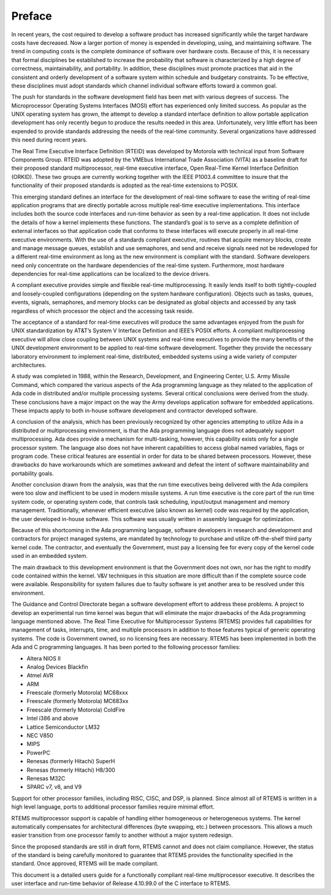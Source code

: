 Preface
#######

In recent years, the cost required to develop a
software product has increased significantly while the target
hardware costs have decreased.  Now a larger portion of money is
expended in developing, using, and maintaining software.  The
trend in computing costs is the complete dominance of software
over hardware costs.  Because of this, it is necessary that
formal disciplines be established to increase the probability
that software is characterized by a high degree of correctness,
maintainability, and portability.  In addition, these
disciplines must promote practices that aid in the consistent
and orderly development of a software system within schedule and
budgetary constraints.  To be effective, these disciplines must
adopt standards which channel individual software efforts toward
a common goal.

The push for standards in the software development
field has been met with various degrees of success.  The
Microprocessor Operating Systems Interfaces (MOSI) effort has
experienced only limited success.  As popular as the UNIX
operating system has grown, the attempt to develop a standard
interface definition to allow portable application development
has only recently begun to produce the results needed in this
area.  Unfortunately, very little effort has been expended to
provide standards addressing the needs of the real-time
community.  Several organizations have addressed this need
during recent years.

The Real Time Executive Interface Definition (RTEID)
was developed by Motorola with technical input from Software
Components Group.  RTEID was adopted by the VMEbus International
Trade Association (VITA) as a baseline draft for their proposed
standard multiprocessor, real-time executive interface, Open
Real-Time Kernel Interface Definition (ORKID).  These two groups
are currently working together with the IEEE P1003.4 committee
to insure that the functionality of their proposed standards is
adopted as the real-time extensions to POSIX.

This emerging standard defines an interface for the
development of real-time software to ease the writing of
real-time application programs that are directly portable across
multiple real-time executive implementations.  This interface
includes both the source code interfaces and run-time behavior
as seen by a real-time application.  It does not include the
details of how a kernel implements these functions.  The
standard’s goal is to serve as a complete definition of external
interfaces so that application code that conforms to these
interfaces will execute properly in all real-time executive
environments.  With the use of a standards compliant executive,
routines that acquire memory blocks, create and manage message
queues, establish and use semaphores, and send and receive
signals need not be redeveloped for a different real-time
environment as long as the new environment is compliant with the
standard.  Software developers need only concentrate on the
hardware dependencies of the real-time system.  Furthermore,
most hardware dependencies for real-time applications can be
localized to the device drivers.

A compliant executive provides simple and flexible
real-time multiprocessing.  It easily lends itself to both
tightly-coupled and loosely-coupled configurations (depending on
the system hardware configuration).  Objects such as tasks,
queues, events, signals, semaphores, and memory blocks can be
designated as global objects and accessed by any task regardless
of which processor the object and the accessing task reside.

The acceptance of a standard for real-time executives
will produce the same advantages enjoyed from the push for UNIX
standardization by AT&T’s System V Interface Definition and
IEEE’s POSIX efforts.  A compliant multiprocessing executive
will allow close coupling between UNIX systems and real-time
executives to provide the many benefits of the UNIX development
environment to be applied to real-time software development.
Together they provide the necessary laboratory environment to
implement real-time, distributed, embedded systems using a wide
variety of computer architectures.

A study was completed in 1988, within the Research,
Development, and Engineering Center, U.S. Army Missile Command,
which compared the various aspects of the Ada programming
language as they related to the application of Ada code in
distributed and/or multiple processing systems.  Several
critical conclusions were derived from the study.  These
conclusions have a major impact on the way the Army develops
application software for embedded applications. These impacts
apply to both in-house software development and contractor
developed software.

A conclusion of the analysis, which has been
previously recognized by other agencies attempting to utilize
Ada in a distributed or multiprocessing environment, is that the
Ada programming language does not adequately support
multiprocessing.  Ada does provide a mechanism for
multi-tasking, however, this capability exists only for a single
processor system.  The language also does not have inherent
capabilities to access global named variables, flags or program
code.  These critical features are essential in order for data
to be shared between processors.  However, these drawbacks do
have workarounds which are sometimes awkward and defeat the
intent of software maintainability and portability goals.

Another conclusion drawn from the analysis, was that
the run time executives being delivered with the Ada compilers
were too slow and inefficient to be used in modern missile
systems.  A run time executive is the core part of the run time
system code, or operating system code, that controls task
scheduling, input/output management and memory management.
Traditionally, whenever efficient executive (also known as
kernel) code was required by the application, the user developed
in-house software.  This software was usually written in
assembly language for optimization.

Because of this shortcoming in the Ada programming
language, software developers in research and development and
contractors for project managed systems, are mandated by
technology to purchase and utilize off-the-shelf third party
kernel code.  The contractor, and eventually the Government,
must pay a licensing fee for every copy of the kernel code used
in an embedded system.

The main drawback to this development environment is
that the Government does not own, nor has the right to modify
code contained within the kernel.  V&V techniques in this
situation are more difficult than if the complete source code
were available. Responsibility for system failures due to faulty
software is yet another area to be resolved under this
environment.

The Guidance and Control Directorate began a software
development effort to address these problems.  A project to
develop an experimental run time kernel was begun that will
eliminate the major drawbacks of the Ada programming language
mentioned above. The Real Time Executive for Multiprocessor Systems
(RTEMS) provides full capabilities for management of tasks,
interrupts, time, and multiple processors in addition to those
features typical of generic operating systems.  The code is
Government owned, so no licensing fees are necessary.  RTEMS has
been implemented in both the Ada and C programming languages.
It has been ported to the following processor families:

- Altera NIOS II

- Analog Devices Blackfin

- Atmel AVR

- ARM

- Freescale (formerly Motorola) MC68xxx

- Freescale (formerly Motorola) MC683xx

- Freescale (formerly Motorola) ColdFire

- Intel i386 and above

- Lattice Semiconductor LM32

- NEC V850

- MIPS

- PowerPC

- Renesas (formerly Hitachi) SuperH

- Renesas (formerly Hitachi) H8/300

- Renesas M32C

- SPARC v7, v8, and V9

Support for other processor families, including RISC, CISC, and DSP, is
planned.  Since almost all of RTEMS is written in a high level language,
ports to additional processor families require minimal effort.

RTEMS multiprocessor support is capable of handling
either homogeneous or heterogeneous systems.  The kernel
automatically compensates for architectural differences (byte
swapping, etc.) between processors.  This allows a much easier
transition from one processor family to another without a major
system redesign.

Since the proposed standards are still in draft form,
RTEMS cannot and does not claim compliance.  However, the status
of the standard is being carefully monitored to guarantee that
RTEMS provides the functionality specified in the standard.
Once approved, RTEMS will be made compliant.

This document is a detailed users guide for a
functionally compliant real-time multiprocessor executive.  It
describes the user interface and run-time behavior of Release
4.10.99.0 of the C interface
to RTEMS.

.. COMMENT: COPYRIGHT (c) 1988-2008.

.. COMMENT: On-Line Applications Research Corporation (OAR).

.. COMMENT: All rights reserved.

.. COMMENT: This chapter is missing the following figures:

.. COMMENT: Figure 1-1  RTEMS Application Architecture

.. COMMENT: Figure 1-2  RTEMS Internal Architecture

